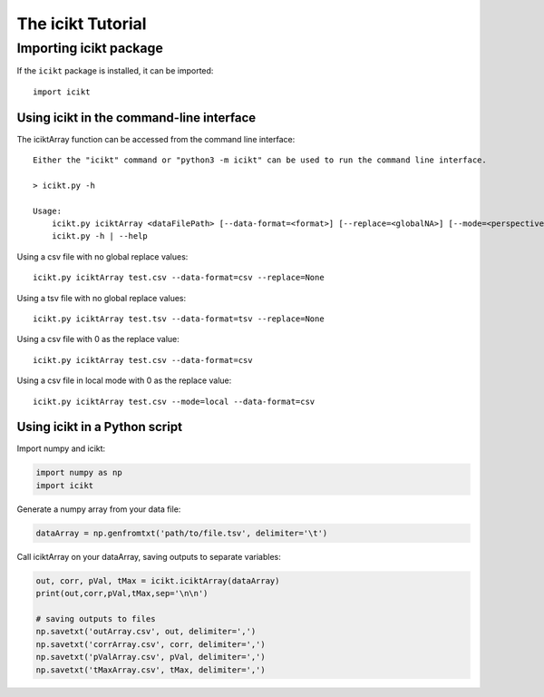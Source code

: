 The icikt Tutorial
====================



Importing icikt package
~~~~~~~~~~~~~~~~~~~~~~~~~

If the ``icikt`` package is installed, it can be imported::

    import icikt




Using icikt in the command-line interface
-------------------------------------------

The iciktArray function can be accessed from the command line interface::

    Either the "icikt" command or "python3 -m icikt" can be used to run the command line interface.

    > icikt.py -h
    
    Usage:
        icikt.py iciktArray <dataFilePath> [--data-format=<format>] [--replace=<globalNA>] [--mode=<perspective>] [--scale=<scaleMax>] [--diag=<diagGood>]
        icikt.py -h | --help

Using a csv file with no global replace values::

    icikt.py iciktArray test.csv --data-format=csv --replace=None

Using a tsv file with no global replace values::

    icikt.py iciktArray test.tsv --data-format=tsv --replace=None

Using a csv file with 0 as the replace value::

    icikt.py iciktArray test.csv --data-format=csv
    
Using a csv file in local mode with 0 as the replace value::

    icikt.py iciktArray test.csv --mode=local --data-format=csv


Using icikt in a Python script
--------------------------------
Import numpy and icikt:

.. code:: python

        import numpy as np
        import icikt

Generate a numpy array from your data file:

.. code:: python

        dataArray = np.genfromtxt('path/to/file.tsv', delimiter='\t')

Call iciktArray on your dataArray, saving outputs to separate variables:

.. code:: python

        out, corr, pVal, tMax = icikt.iciktArray(dataArray)
        print(out,corr,pVal,tMax,sep='\n\n')
        
        # saving outputs to files
        np.savetxt('outArray.csv', out, delimiter=',')
        np.savetxt('corrArray.csv', corr, delimiter=',')
        np.savetxt('pValArray.csv', pVal, delimiter=',')
        np.savetxt('tMaxArray.csv', tMax, delimiter=',')
